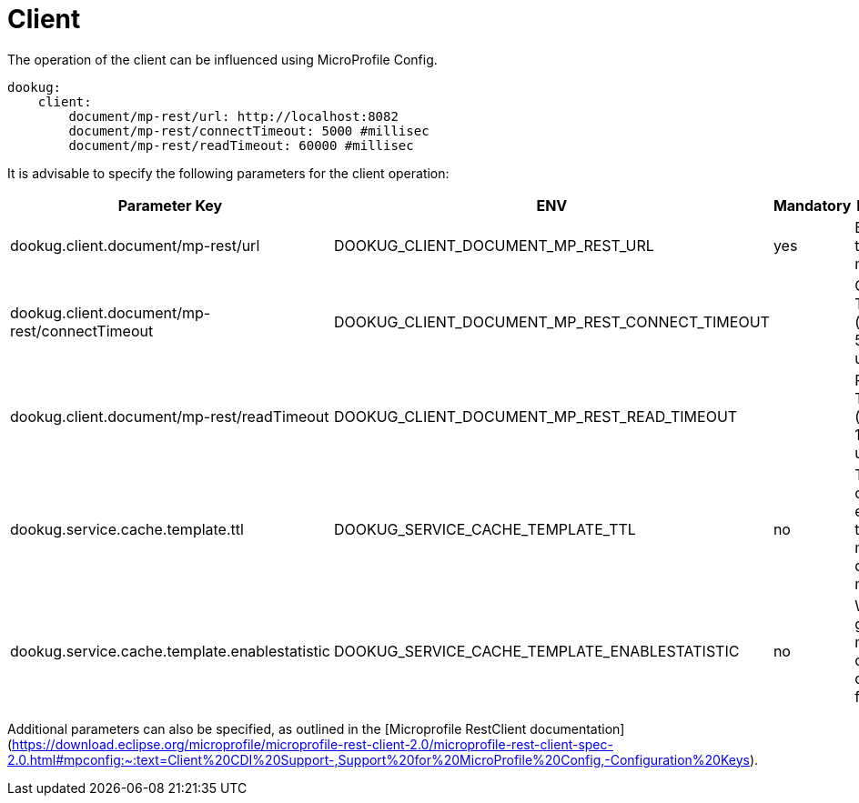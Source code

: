 = Client

The operation of the client can be influenced using MicroProfile Config.

[source,yaml]
----
dookug:
    client:
        document/mp-rest/url: http://localhost:8082
        document/mp-rest/connectTimeout: 5000 #millisec
        document/mp-rest/readTimeout: 60000 #millisec
----

It is advisable to specify the following parameters for the client operation:

[options="header",cols="4"]
|===
| Parameter Key | ENV | Mandatory | Description
//-------------
| dookug.client.document/mp-rest/url | DOOKUG_CLIENT_DOCUMENT_MP_REST_URL | yes | Base URL of the DookuG module
| dookug.client.document/mp-rest/connectTimeout | DOOKUG_CLIENT_DOCUMENT_MP_REST_CONNECT_TIMEOUT | | Connection Timeout (defaults to 5 seconds if unspecified)
| dookug.client.document/mp-rest/readTimeout | DOOKUG_CLIENT_DOCUMENT_MP_REST_READ_TIMEOUT | | Read Timeout (defaults to 1 minute if unspecified)
| dookug.service.cache.template.ttl | DOOKUG_SERVICE_CACHE_TEMPLATE_TTL | no | Template cache expiration time in minutes, default is 60 minutes
| dookug.service.cache.template.enablestatistic | DOOKUG_SERVICE_CACHE_TEMPLATE_ENABLESTATISTIC | no | Whether to generate metrics for caching, defaults to false
|===

Additional parameters can also be specified, as outlined in the [Microprofile RestClient documentation](https://download.eclipse.org/microprofile/microprofile-rest-client-2.0/microprofile-rest-client-spec-2.0.html#mpconfig:~:text=Client%20CDI%20Support-,Support%20for%20MicroProfile%20Config,-Configuration%20Keys).
